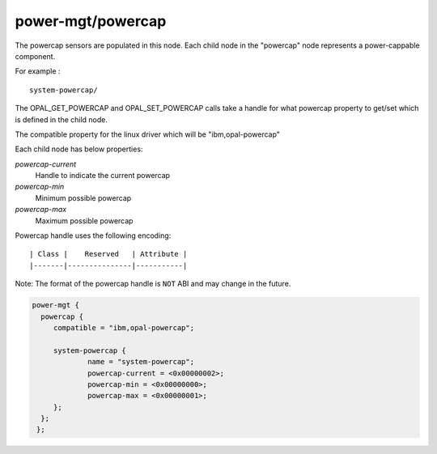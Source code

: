 power-mgt/powercap
------------------

The powercap sensors are populated in this node. Each child node in
the "powercap" node represents a power-cappable component.

For example : ::

        system-powercap/

The OPAL_GET_POWERCAP and OPAL_SET_POWERCAP calls take a handle for
what powercap property to get/set which is defined in the child node.

The compatible property for the linux driver which will be
"ibm,opal-powercap"

Each child node has below properties:

`powercap-current`
  Handle to indicate the current powercap

`powercap-min`
  Minimum possible powercap

`powercap-max`
  Maximum possible powercap

Powercap handle uses the following encoding: ::

        | Class |    Reserved   | Attribute |
        |-------|---------------|-----------|

Note: The format of the powercap handle is ``NOT`` ABI and may change in
the future.

.. code-block:: dts

   power-mgt {
     powercap {
        compatible = "ibm,opal-powercap";

        system-powercap {
                name = "system-powercap";
                powercap-current = <0x00000002>;
                powercap-min = <0x00000000>;
                powercap-max = <0x00000001>;
        };
     };
    };
